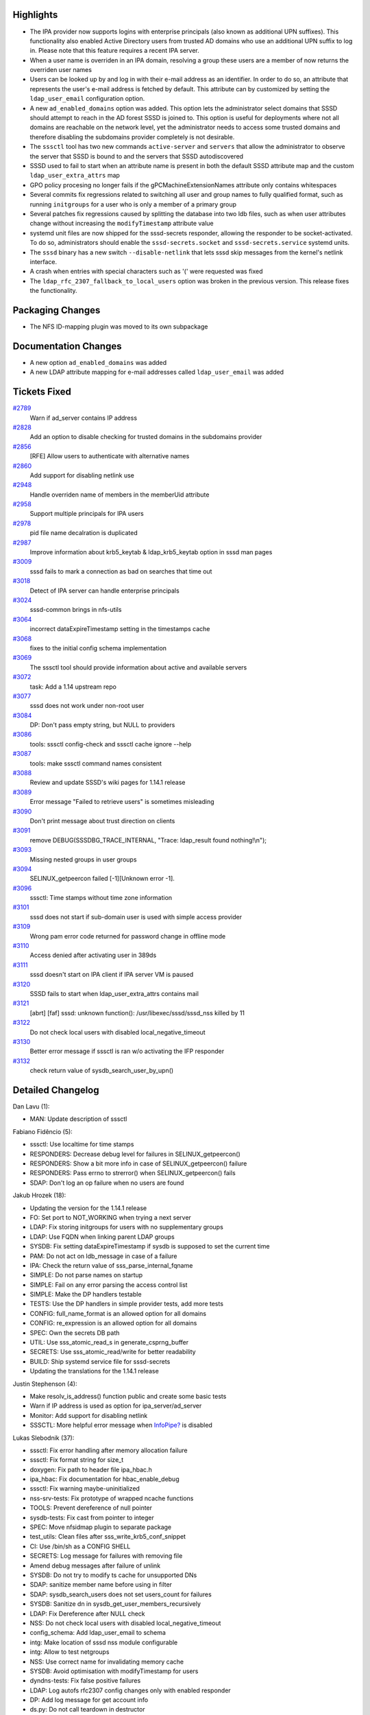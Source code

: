 Highlights
----------

-  The IPA provider now supports logins with enterprise principals (also
   known as additional UPN suffixes). This functionality also enabled
   Active Directory users from trusted AD domains who use an additional
   UPN suffix to log in. Please note that this feature requires a recent
   IPA server.
-  When a user name is overriden in an IPA domain, resolving a group
   these users are a member of now returns the overriden user names
-  Users can be looked up by and log in with their e-mail address as an
   identifier. In order to do so, an attribute that represents the
   user's e-mail address is fetched by default. This attribute can by
   customized by setting the ``ldap_user_email`` configuration option.
-  A new ``ad_enabled_domains`` option was added. This option lets the
   administrator select domains that SSSD should attempt to reach in the
   AD forest SSSD is joined to. This option is useful for deployments
   where not all domains are reachable on the network level, yet the
   administrator needs to access some trusted domains and therefore
   disabling the subdomains provider completely is not desirable.
-  The ``sssctl`` tool has two new commands ``active-server`` and
   ``servers`` that allow the administrator to observe the server that
   SSSD is bound to and the servers that SSSD autodiscovered
-  SSSD used to fail to start when an attribute name is present in both
   the default SSSD attribute map and the custom
   ``ldap_user_extra_attrs`` map
-  GPO policy procesing no longer fails if the gPCMachineExtensionNames
   attribute only contains whitespaces
-  Several commits fix regressions related to switching all user and
   group names to fully qualified format, such as running ``initgroups``
   for a user who is only a member of a primary group
-  Several patches fix regressions caused by splitting the database into
   two ldb files, such as when user attributes change without increasing
   the ``modifyTimestamp`` attribute value
-  systemd unit files are now shipped for the sssd-secrets responder,
   allowing the responder to be socket-activated. To do so,
   administrators should enable the ``sssd-secrets.socket`` and
   ``sssd-secrets.service`` systemd units.
-  The ``sssd`` binary has a new switch ``--disable-netlink`` that lets
   sssd skip messages from the kernel's netlink interface.
-  A crash when entries with special characters such as '(' were
   requested was fixed
-  The ``ldap_rfc_2307_fallback_to_local_users`` option was broken in
   the previous version. This release fixes the functionality.

Packaging Changes
-----------------

-  The NFS ID-mapping plugin was moved to its own subpackage

Documentation Changes
---------------------

-  A new option ``ad_enabled_domains`` was added
-  A new LDAP attribute mapping for e-mail addresses called
   ``ldap_user_email`` was added

Tickets Fixed
-------------

.. raw:: html

   <div>

`#2789 </sssd/ticket/2789>`__
    Warn if ad\_server contains IP address
`#2828 </sssd/ticket/2828>`__
    Add an option to disable checking for trusted domains in the
    subdomains provider
`#2856 </sssd/ticket/2856>`__
    [RFE] Allow users to authenticate with alternative names
`#2860 </sssd/ticket/2860>`__
    Add support for disabling netlink use
`#2948 </sssd/ticket/2948>`__
    Handle overriden name of members in the memberUid attribute
`#2958 </sssd/ticket/2958>`__
    Support multiple principals for IPA users
`#2978 </sssd/ticket/2978>`__
    pid file name decalration is duplicated
`#2987 </sssd/ticket/2987>`__
    Improve information about krb5\_keytab & ldap\_krb5\_keytab option
    in sssd man pages
`#3009 </sssd/ticket/3009>`__
    sssd fails to mark a connection as bad on searches that time out
`#3018 </sssd/ticket/3018>`__
    Detect of IPA server can handle enterprise principals
`#3024 </sssd/ticket/3024>`__
    sssd-common brings in nfs-utils
`#3064 </sssd/ticket/3064>`__
    incorrect dataExpireTimestamp setting in the timestamps cache
`#3068 </sssd/ticket/3068>`__
    fixes to the initial config schema implementation
`#3069 </sssd/ticket/3069>`__
    The sssctl tool should provide information about active and
    available servers
`#3072 </sssd/ticket/3072>`__
    task: Add a 1.14 upstream repo
`#3077 </sssd/ticket/3077>`__
    sssd does not work under non-root user
`#3084 </sssd/ticket/3084>`__
    DP: Don't pass empty string, but NULL to providers
`#3086 </sssd/ticket/3086>`__
    tools: sssctl config-check and sssctl cache ignore --help
`#3087 </sssd/ticket/3087>`__
    tools: make sssctl command names consistent
`#3088 </sssd/ticket/3088>`__
    Review and update SSSD's wiki pages for 1.14.1 release
`#3089 </sssd/ticket/3089>`__
    Error message "Failed to retrieve users" is sometimes misleading
`#3090 </sssd/ticket/3090>`__
    Don't print message about trust direction on clients
`#3091 </sssd/ticket/3091>`__
    remove DEBUG(SSSDBG\_TRACE\_INTERNAL, "Trace: ldap\_result found
    nothing!\\n");
`#3093 </sssd/ticket/3093>`__
    Missing nested groups in user groups
`#3094 </sssd/ticket/3094>`__
    SELINUX\_getpeercon failed [-1][Unknown error -1].
`#3096 </sssd/ticket/3096>`__
    sssctl: Time stamps without time zone information
`#3101 </sssd/ticket/3101>`__
    sssd does not start if sub-domain user is used with simple access
    provider
`#3109 </sssd/ticket/3109>`__
    Wrong pam error code returned for password change in offline mode
`#3110 </sssd/ticket/3110>`__
    Access denied after activating user in 389ds
`#3111 </sssd/ticket/3111>`__
    sssd doesn't start on IPA client if IPA server VM is paused
`#3120 </sssd/ticket/3120>`__
    SSSD fails to start when ldap\_user\_extra\_attrs contains mail
`#3121 </sssd/ticket/3121>`__
    [abrt] [faf] sssd: unknown function(): /usr/libexec/sssd/sssd\_nss
    killed by 11
`#3122 </sssd/ticket/3122>`__
    Do not check local users with disabled local\_negative\_timeout
`#3130 </sssd/ticket/3130>`__
    Better error message if sssctl is ran w/o activating the IFP
    responder
`#3132 </sssd/ticket/3132>`__
    check return value of sysdb\_search\_user\_by\_upn()

.. raw:: html

   </div>

Detailed Changelog
------------------

Dan Lavu (1):

-  MAN: Update description of sssctl

Fabiano Fidêncio (5):

-  sssctl: Use localtime for time stamps
-  RESPONDERS: Decrease debug level for failures in
   SELINUX\_getpeercon()
-  RESPONDERS: Show a bit more info in case of SELINUX\_getpeercon()
   failure
-  RESPONDERS: Pass errno to strerror() when SELINUX\_getpeercon() fails
-  SDAP: Don't log an op failure when no users are found

Jakub Hrozek (18):

-  Updating the version for the 1.14.1 release
-  FO: Set port to NOT\_WORKING when trying a next server
-  LDAP: Fix storing initgroups for users with no supplementary groups
-  LDAP: Use FQDN when linking parent LDAP groups
-  SYSDB: Fix setting dataExpireTimestamp if sysdb is supposed to set
   the current time
-  PAM: Do not act on ldb\_message in case of a failure
-  IPA: Check the return value of sss\_parse\_internal\_fqname
-  SIMPLE: Do not parse names on startup
-  SIMPLE: Fail on any error parsing the access control list
-  SIMPLE: Make the DP handlers testable
-  TESTS: Use the DP handlers in simple provider tests, add more tests
-  CONFIG: full\_name\_format is an allowed option for all domains
-  CONFIG: re\_expression is an allowed option for all domains
-  SPEC: Own the secrets DB path
-  UTIL: Use sss\_atomic\_read\_s in generate\_csprng\_buffer
-  SECRETS: Use sss\_atomic\_read/write for better readability
-  BUILD: Ship systemd service file for sssd-secrets
-  Updating the translations for the 1.14.1 release

Justin Stephenson (4):

-  Make resolv\_is\_address() function public and create some basic
   tests
-  Warn if IP address is used as option for ipa\_server/ad\_server
-  Monitor: Add support for disabling netlink
-  SSSCTL: More helpful error message when
   `InfoPipe? <https://docs.pagure.org/sssd-test2/InfoPipe.html>`__ is
   disabled

Lukas Slebodnik (37):

-  sssctl: Fix error handling after memory allocation failure
-  sssctl: Fix format string for size\_t
-  doxygen: Fix path to header file ipa\_hbac.h
-  ipa\_hbac: Fix documentation for hbac\_enable\_debug
-  sssctl: Fix warning maybe-uninitialized
-  nss-srv-tests: Fix prototype of wrapped ncache functions
-  TOOLS: Prevent dereference of null pointer
-  sysdb-tests: Fix cast from pointer to integer
-  SPEC: Move nfsidmap plugin to separate package
-  test\_utils: Clean files after sss\_write\_krb5\_conf\_snippet
-  CI: Use /bin/sh as a CONFIG SHELL
-  SECRETS: Log message for failures with removing file
-  Amend debug messages after failure of unlink
-  SYSDB: Do not try to modify ts cache for unsupported DNs
-  SDAP: sanitize member name before using in filter
-  SDAP: sysdb\_search\_users does not set users\_count for failures
-  SYSDB: Sanitize dn in sysdb\_get\_user\_members\_recursively
-  LDAP: Fix Dereference after NULL check
-  NSS: Do not check local users with disabled local\_negative\_timeout
-  config\_schema: Add ldap\_user\_email to schema
-  intg: Make location of sssd nss module configurable
-  intg: Allow to test netgroups
-  NSS: Use correct name for invalidating memory cache
-  SYSDB: Avoid optimisation with modifyTimestamp for users
-  dyndns-tests: Fix false positive failures
-  LDAP: Log autofs rfc2307 config changes only with enabled responder
-  DP: Add log message for get account info
-  ds.py: Do not call teardown in destructor
-  test\_local\_domain: Restore correct env variable
-  intg: rename test with enumeration
-  test\_enumeration: Remove test without enumeration
-  intg: create ldap test without enumeration
-  sssd\_id.py: Primary group should be returned for initgroups
-  intg: Fix pep8 warnings
-  test\_ldap: test nested membership with rfc2307bis
-  test\_ldap: test resolving of names with special characters
-  intg: Test extra attributes duplicate

Michal Židek (13):

-  sssctl: config-check access check report
-  config: override\_space is monitor's option
-  config: Fix user\_attributes
-  config: Allow timeout for all sevices
-  config: Add config\_file\_version to schema
-  dyndns: Add checks for NULL
-  sdap: Fix ldap\_rfc\_2307\_fallback\_to\_local\_users
-  sss\_ini: Change debug level of config error msgs
-  sssctl: Consistent commands naming
-  tools: Add missing gettext macro
-  sssctl: Generic help for cache-upgrade and config-check
-  gpo: gPCMachineExtensionNames with just whitespaces
-  sdap: Skip exact duplicates when extending maps

Pavel Březina (17):

-  sssctl: move filter creation to separate function
-  sssctl: improve readability of a condition
-  DP: rename be\_acct\_req to dp\_id\_data
-  DP: Initialize D-Bus as soon as possible
-  utils: add remove\_subtree
-  sssctl: use internal API to remove files
-  rdp: add ability to forward reply to the client request
-  sbus: add sbus\_request\_reply\_error()
-  sbus: add utility function to simplify message and reply handling
-  sssctl: use talloc with sifp
-  failover: mark subdomain service with sd\_ prefix
-  sssctl: print active server and server list
-  sifp: fix coverity warning
-  sbus: allow freeing msg through dbus api when using talloc
-  PROXY: Do not abuse data provider interface
-  DP: Remove old data provider interface
-  NSS: Remove unused functions

Petr Cech (18):

-  SYSDB: Fixing DB update
-  PROVIDERS: Setting right {u,g}id if unprivileged
-  SYSDB: Removing of duplication of sysdb\_ts\_cache\_attrs
-  test\_utils: Fixing assignment discards 'const' qualifier
-  LDAP: Changing of confusing debug message
-  IPA: Changing of confusing debug message
-  Revert "LDAP: Lookup services by all protocols unless a protocol is
   specified"
-  PROVIDER: Conversion empty string from D-Bus to NULL
-  LDAP: Fixing wrong pam error code for passwd
-  UTILS: Fixing duplication of pid file declaration
-  AD\_PROVIDER: Add ad\_enabled\_domains option
-  AD\_PROVIDER: Initializing of ad\_enabled\_domains
-  AD\_PROVIDER: ad\_enabled\_domains - only master
-  AD\_PROVIDER: ad\_enabled\_domains - other then master
-  TESTS: Adding tests for ad\_enabled\_domains option
-  LDAP: Adding support for SIGTERM signal
-  LDAP: Adding SIGTERM signal before SIGKILL
-  LDAP: Adding SIGCHLD callback

Sumit Bose (33):

-  views: allow override added for non-default views at runtime
-  IPA: read ipaNTAdditionalSuffixes for master and trusted domains
-  sysdb: add UPN suffix support for the master domain
-  sysdb: make subdomain calls aware of upn\_suffixes
-  DP: add dp\_get\_module\_data()
-  IPA: add ipa\_init\_get\_krb5\_auth\_ctx()
-  IPA: enable enterprise principals if server supports them
-  IPA: fix [capaths] output
-  UTIL: make domain mapping content testable
-  tests: add tests for sss\_get\_domain\_mappings\_content()
-  AD: avoid memory leak in netlogon\_get\_domain\_info() and make it
   public
-  AD: netlogon\_get\_domain\_info() allow missing arguments and empty
   results
-  tests: add tests for netlogon\_get\_domain\_info
-  AD: replace ad\_get\_client\_site\_parse\_ndr() with
   netlogon\_get\_domain\_info()
-  sysdb\_master\_domain\_add\_info: properly set do\_update
-  IPA: make ipa\_resolve\_user\_list\_{send\|recv} public and allow AD
   users
-  IPA: expand ghost members of AD groups in server-mode
-  sysdb: add sysdb\_get\_user\_members\_recursively()
-  views: properly override group member names
-  IPA: fix lookup by UPN for subdomains
-  LDAP: allow multiple user principals
-  LDAP: new attribute option ldap\_user\_email
-  sysdb: include email in UPN searches
-  LDAP: include email in UPN searches
-  NSS: add user email to fill\_orig()
-  utils: add is\_email\_from\_domain()
-  LDAP/IPA: add local email address to aliases
-  NSS: continue with UPN/email search if name was not found
-  PAM: continue with UPN/email search if name was not found
-  NSS: use different neg cache name for UPN searches
-  PAM: Fix domain for UPN based lookups
-  SDAP: add special handling for IPA Kerberos enterprise principal
   strings
-  SDAP: add enterprise principal strings for user searches

Thorsten Scherf (1):

-  Fixed some typos in man pages
